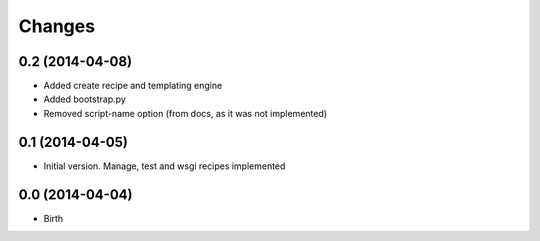Changes
=======


0.2 (2014-04-08)
----------------

- Added create recipe and templating engine
- Added bootstrap.py
- Removed script-name option (from docs, as it was not implemented)


0.1 (2014-04-05)
----------------

- Initial version. Manage, test and wsgi recipes implemented

0.0 (2014-04-04)
----------------

- Birth
